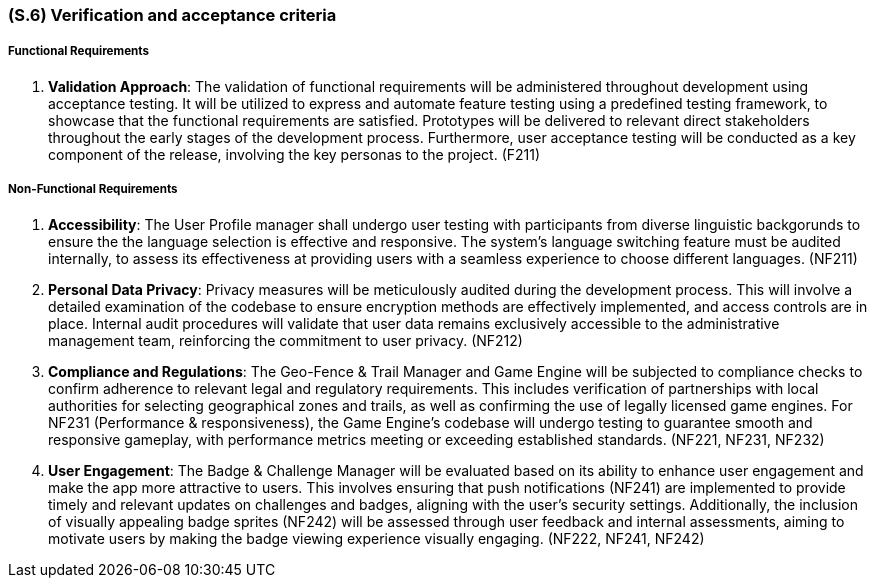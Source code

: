 [#s6,reftext=S.6]
=== (S.6) Verification and acceptance criteria

ifdef::env-draft[]
TIP: _Specification of the conditions under which an implementation will be deemed satisfactory. Here, "verification" as shorthand for what is more explicitly called "Verification & Validation" (V&V), covering several levels of testing — module testing, integration testing, system testing, user acceptance testing — as well as other techniques such as static analysis and, when applicable, program proving._  <<BM22>>
endif::[]

===== Functional Requirements

. **Validation Approach**: The validation of functional requirements will be administered throughout development using acceptance testing. It will be utilized to express and automate feature testing using a predefined testing framework, to showcase that the functional requirements are satisfied. Prototypes will be delivered to relevant direct stakeholders throughout the early stages of the development process. Furthermore, user acceptance testing will be conducted as a key component of the release, involving the key personas to the project. (F211)

===== Non-Functional Requirements

. **Accessibility**: The User Profile manager shall undergo user testing with participants from diverse linguistic backgorunds to ensure the the language selection is effective and responsive. The system's language switching feature must be audited internally, to assess its effectiveness at providing users with a seamless experience to choose different languages. (NF211)

. ** Personal Data Privacy**: Privacy measures will be meticulously audited during the development process. This will involve a detailed examination of the codebase to ensure encryption methods are effectively implemented, and access controls are in place. Internal audit procedures will validate that user data remains exclusively accessible to the administrative management team, reinforcing the commitment to user privacy. (NF212)

. **Compliance and Regulations**: The Geo-Fence & Trail Manager and Game Engine will be subjected to compliance checks to confirm adherence to relevant legal and regulatory requirements. This includes verification of partnerships with local authorities for selecting geographical zones and trails, as well as confirming the use of legally licensed game engines. For NF231 (Performance & responsiveness), the Game Engine's codebase will undergo testing to guarantee smooth and responsive gameplay, with performance metrics meeting or exceeding established standards. (NF221, NF231, NF232)

. **User Engagement**: The Badge & Challenge Manager will be evaluated based on its ability to enhance user engagement and make the app more attractive to users. This involves ensuring that push notifications (NF241) are implemented to provide timely and relevant updates on challenges and badges, aligning with the user's security settings. Additionally, the inclusion of visually appealing badge sprites (NF242) will be assessed through user feedback and internal assessments, aiming to motivate users by making the badge viewing experience visually engaging. (NF222, NF241, NF242)

